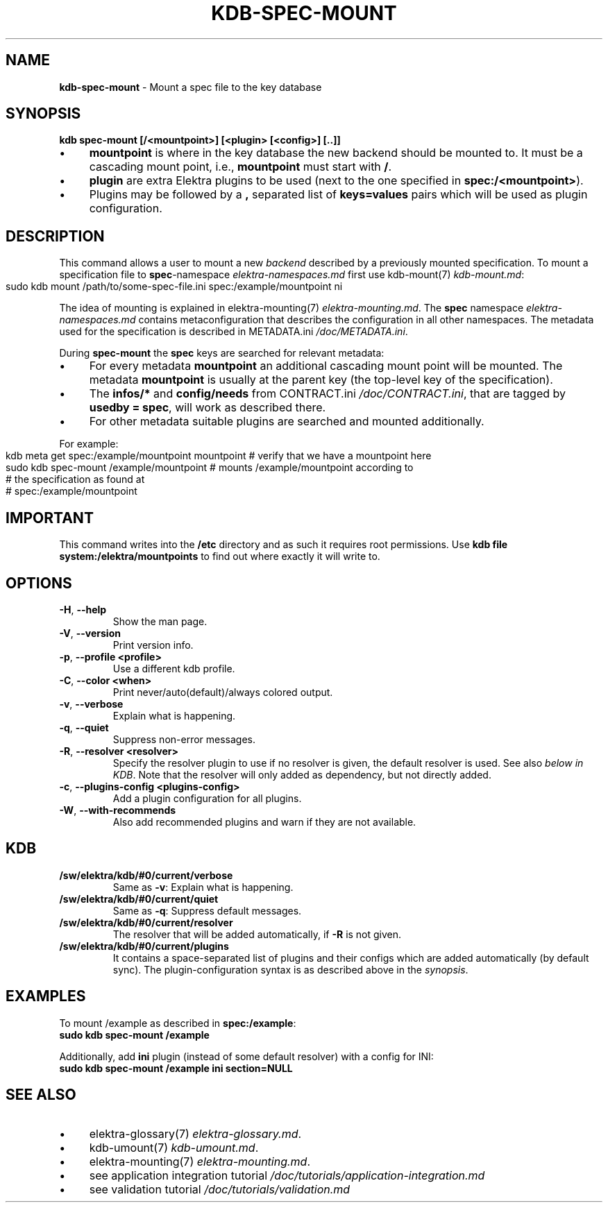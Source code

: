 .\" generated with Ronn-NG/v0.10.1
.\" http://github.com/apjanke/ronn-ng/tree/0.10.1.pre3
.TH "KDB\-SPEC\-MOUNT" "1" "March 2023" ""
.SH "NAME"
\fBkdb\-spec\-mount\fR \- Mount a spec file to the key database
.SH "SYNOPSIS"
\fBkdb spec\-mount [/<mountpoint>] [<plugin> [<config>] [\.\.]]\fR
.IP "\(bu" 4
\fBmountpoint\fR is where in the key database the new backend should be mounted to\. It must be a cascading mount point, i\.e\., \fBmountpoint\fR must start with \fB/\fR\.
.IP "\(bu" 4
\fBplugin\fR are extra Elektra plugins to be used (next to the one specified in \fBspec:/<mountpoint>\fR)\.
.IP "\(bu" 4
Plugins may be followed by a \fB,\fR separated list of \fBkeys=values\fR pairs which will be used as plugin configuration\.
.IP "" 0
.SH "DESCRIPTION"
This command allows a user to mount a new \fIbackend\fR described by a previously mounted specification\. To mount a specification file to \fBspec\fR\-namespace \fIelektra\-namespaces\.md\fR first use kdb\-mount(7) \fIkdb\-mount\.md\fR:
.IP "" 4
.nf
sudo kdb mount /path/to/some\-spec\-file\.ini spec:/example/mountpoint ni
.fi
.IP "" 0
.P
The idea of mounting is explained in elektra\-mounting(7) \fIelektra\-mounting\.md\fR\. The \fBspec\fR namespace \fIelektra\-namespaces\.md\fR contains metaconfiguration that describes the configuration in all other namespaces\. The metadata used for the specification is described in METADATA\.ini \fI/doc/METADATA\.ini\fR\.
.P
During \fBspec\-mount\fR the \fBspec\fR keys are searched for relevant metadata:
.IP "\(bu" 4
For every metadata \fBmountpoint\fR an additional cascading mount point will be mounted\. The metadata \fBmountpoint\fR is usually at the parent key (the top\-level key of the specification)\.
.IP "\(bu" 4
The \fBinfos/*\fR and \fBconfig/needs\fR from CONTRACT\.ini \fI/doc/CONTRACT\.ini\fR, that are tagged by \fBusedby = spec\fR, will work as described there\.
.IP "\(bu" 4
For other metadata suitable plugins are searched and mounted additionally\.
.IP "" 0
.P
For example:
.IP "" 4
.nf
kdb meta get spec:/example/mountpoint mountpoint  # verify that we have a mountpoint here
sudo kdb spec\-mount /example/mountpoint  # mounts /example/mountpoint according to
                                         # the specification as found at
                                         # spec:/example/mountpoint
.fi
.IP "" 0
.SH "IMPORTANT"
This command writes into the \fB/etc\fR directory and as such it requires root permissions\. Use \fBkdb file system:/elektra/mountpoints\fR to find out where exactly it will write to\.
.SH "OPTIONS"
.TP
\fB\-H\fR, \fB\-\-help\fR
Show the man page\.
.TP
\fB\-V\fR, \fB\-\-version\fR
Print version info\.
.TP
\fB\-p\fR, \fB\-\-profile <profile>\fR
Use a different kdb profile\.
.TP
\fB\-C\fR, \fB\-\-color <when>\fR
Print never/auto(default)/always colored output\.
.TP
\fB\-v\fR, \fB\-\-verbose\fR
Explain what is happening\.
.TP
\fB\-q\fR, \fB\-\-quiet\fR
Suppress non\-error messages\.
.TP
\fB\-R\fR, \fB\-\-resolver <resolver>\fR
Specify the resolver plugin to use if no resolver is given, the default resolver is used\. See also \fIbelow in KDB\fR\. Note that the resolver will only added as dependency, but not directly added\.
.TP
\fB\-c\fR, \fB\-\-plugins\-config <plugins\-config>\fR
Add a plugin configuration for all plugins\.
.TP
\fB\-W\fR, \fB\-\-with\-recommends\fR
Also add recommended plugins and warn if they are not available\.
.SH "KDB"
.TP
\fB/sw/elektra/kdb/#0/current/verbose\fR
Same as \fB\-v\fR: Explain what is happening\.
.TP
\fB/sw/elektra/kdb/#0/current/quiet\fR
Same as \fB\-q\fR: Suppress default messages\.
.TP
\fB/sw/elektra/kdb/#0/current/resolver\fR
The resolver that will be added automatically, if \fB\-R\fR is not given\.
.TP
\fB/sw/elektra/kdb/#0/current/plugins\fR
It contains a space\-separated list of plugins and their configs which are added automatically (by default sync)\. The plugin\-configuration syntax is as described above in the \fIsynopsis\fR\.
.SH "EXAMPLES"
To mount /example as described in \fBspec:/example\fR:
.br
\fBsudo kdb spec\-mount /example\fR
.P
Additionally, add \fBini\fR plugin (instead of some default resolver) with a config for INI:
.br
\fBsudo kdb spec\-mount /example ini section=NULL\fR
.SH "SEE ALSO"
.IP "\(bu" 4
elektra\-glossary(7) \fIelektra\-glossary\.md\fR\.
.IP "\(bu" 4
kdb\-umount(7) \fIkdb\-umount\.md\fR\.
.IP "\(bu" 4
elektra\-mounting(7) \fIelektra\-mounting\.md\fR\.
.IP "\(bu" 4
see application integration tutorial \fI/doc/tutorials/application\-integration\.md\fR
.IP "\(bu" 4
see validation tutorial \fI/doc/tutorials/validation\.md\fR
.IP "" 0

